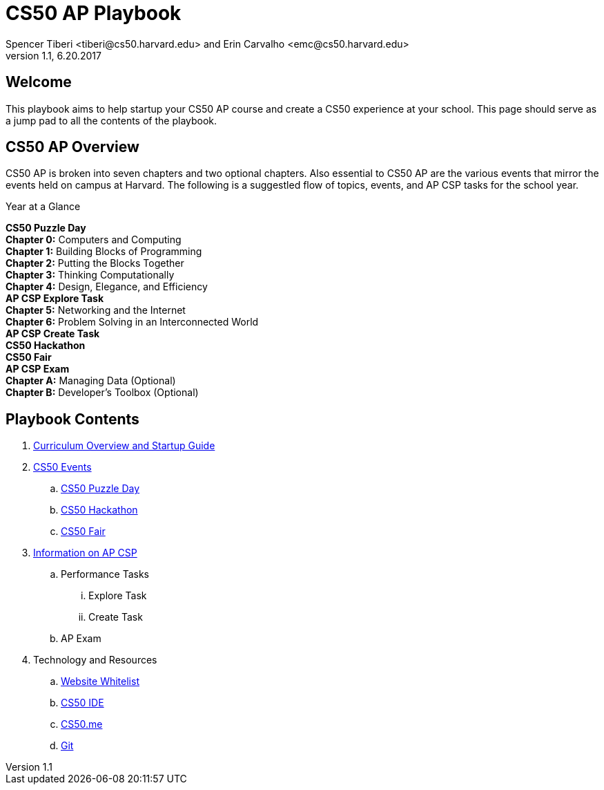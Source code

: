 = CS50 AP Playbook
Spencer Tiberi <tiberi@cs50.harvard.edu> and Erin Carvalho <emc@cs50.harvard.edu>
V 1.1, 6.20.2017

:toc: left 
:toclevels: 3

== Welcome
This playbook aims to help startup your CS50 AP course and create a CS50 experience at your school. This page should serve as a jump pad to all the contents of the playbook.

== CS50 AP Overview

CS50 AP is broken into seven chapters and two optional chapters.  Also essential to CS50 AP are the various events that mirror the events held on campus at Harvard.  The following is a suggestled flow of topics, events, and AP CSP tasks for the school year.

.Year at a Glance
****
*CS50 Puzzle Day* +
*Chapter 0:* Computers and Computing +
*Chapter 1:* Building Blocks of Programming +
*Chapter 2:* Putting the Blocks Together +
*Chapter 3:* Thinking Computationally +
*Chapter 4:* Design, Elegance, and Efficiency +
*AP CSP Explore Task* +
*Chapter 5:* Networking and the Internet +
*Chapter 6:* Problem Solving in an Interconnected World +
*AP CSP Create Task* +
*CS50 Hackathon* +
*CS50 Fair* +
*AP CSP Exam* +
*Chapter A:* Managing Data (Optional) +
*Chapter B:* Developer’s Toolbox (Optional) +
****

== Playbook Contents

. https://cs50.harvard.edu/ap/path/to/curriculumstartup.html[Curriculum Overview and Startup Guide]

. https://cs50.harvard.edu/ap/path/to/events.html[CS50 Events]
.. https://cs50.harvard.edu/ap/path/to/puzzleday.html[CS50 Puzzle Day]
.. https://cs50.harvard.edu/ap/path/to/hackathon.html[CS50 Hackathon]
.. https://cs50.harvard.edu/ap/path/to/cs50fair.html[CS50 Fair]

. https://cs50.harvard.edu/ap/path/to/apcsp.html[Information on AP CSP]
.. Performance Tasks
... Explore Task
... Create Task
.. AP Exam

. Technology and Resources
.. https://cs50.harvard.edu/ap/path/to/whitelist.html[Website Whitelist]
.. https://cs50.harvard.edu/ap/path/to/cs50ide.html[CS50 IDE]
.. https://cs50.harvard.edu/ap/path/to/cs50.me.html[CS50.me]
.. https://cs50.harvard.edu/ap/path/to/git.html[Git]